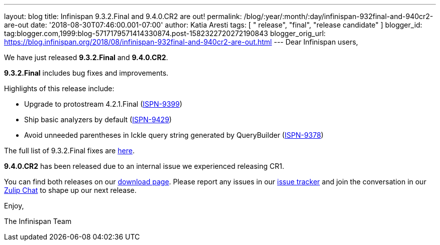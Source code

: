 ---
layout: blog
title: Infinispan 9.3.2.Final and 9.4.0.CR2 are out!
permalink: /blog/:year/:month/:day/infinispan-932final-and-940cr2-are-out
date: '2018-08-30T07:46:00.001-07:00'
author: Katia Aresti
tags: [ " release", "final", "release candidate" ]
blogger_id: tag:blogger.com,1999:blog-5717179571414330874.post-1582322720272190843
blogger_orig_url: https://blog.infinispan.org/2018/08/infinispan-932final-and-940cr2-are-out.html
---
Dear Infinispan users,

We have just released *9.3.2.Final* and *9.4.0.CR2*.

*9.3.2.Final* includes bug fixes and improvements.

Highlights of this release include:

* Upgrade to protostream 4.2.1.Final
(https://issues.jboss.org/browse/ISPN-9399[ISPN-9399]) 
* Ship basic analyzers by default
(https://issues.jboss.org/browse/ISPN-9429[ISPN-9429]) 
* Avoid unneeded parentheses in Ickle query string generated by
QueryBuilder (https://issues.jboss.org/browse/ISPN-9378[ISPN-9378]) 

The full list of 9.3.2.Final fixes are
https://issues.jboss.org/secure/ReleaseNote.jspa?projectId=12310799&version=12338661[here].

*9.4.0.CR2* has been released due to an internal issue we experienced
releasing CR1.



You can find both releases on our
http://infinispan.org/download/[download page]. Please report any issues
in our https://issues.jboss.org/projects/ISPN[issue tracker] and join
the conversation in our https://infinispan.zulipchat.com/[Zulip Chat] to
shape up our next release.

Enjoy,

The Infinispan Team
